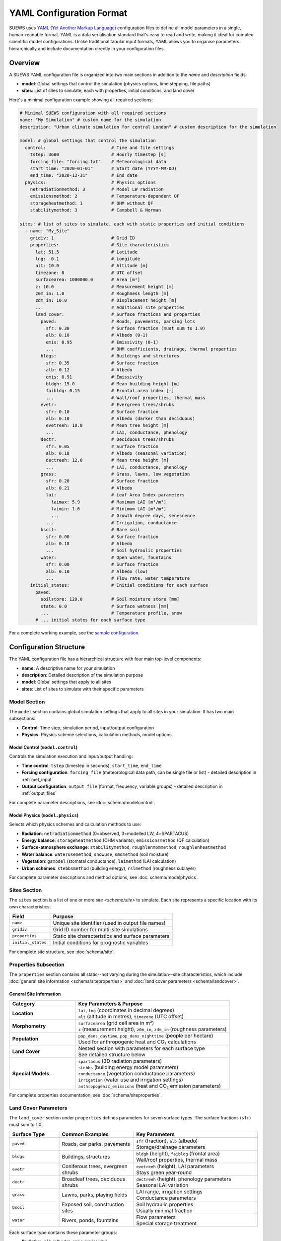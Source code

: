 .. _yaml_input:

.. meta::
   :description: SUEWS YAML configuration format documentation for site parameters, model control, and surface properties
   :keywords: SUEWS, YAML, configuration, parameters, latitude, longitude, lat, lng, site properties, model control, forcing file

YAML Configuration Format
=========================

SUEWS uses `YAML (Yet Another Markup Language) <https://yaml.org/spec/1.2.2/>`_ configuration files to define all model parameters in a single, human-readable format. YAML is a data serialisation standard that's easy to read and write, making it ideal for complex scientific model configurations. Unlike traditional tabular input formats, YAML allows you to organise parameters hierarchically and include documentation directly in your configuration files.



Overview
--------

A SUEWS YAML configuration file is organized into two main sections in addition to the `name` and `description` fields:

- **model**: Global settings that control the simulation (physics options, time stepping, file paths)
- **sites**: List of sites to simulate, each with properties, initial conditions, and land cover

Here's a minimal configuration example showing all required sections:

.. code-block:: yaml

   # Minimal SUEWS configuration with all required sections
   name: "My Simulation" # custom name for the simulation
   description: "Urban climate simulation for central London" # custom description for the simulation

   model: # global settings that control the simulation
     control:                         # Time and file settings
       tstep: 3600                    # Hourly timestep [s]
       forcing_file: "forcing.txt"    # Meteorological data
       start_time: "2020-01-01"       # Start date (YYYY-MM-DD)
       end_time: "2020-12-31"         # End date
     physics:                         # Physics options
       netradiationmethod: 3          # Model LW radiation
       emissionsmethod: 2             # Temperature-dependent QF
       storageheatmethod: 1           # OHM without QF
       stabilitymethod: 3             # Campbell & Norman

   sites: # list of sites to simulate, each with static properties and initial conditions
     - name: "My_Site"
       gridiv: 1                      # Grid ID
       properties:                    # Site characteristics
         lat: 51.5                    # Latitude
         lng: -0.1                    # Longitude
         alt: 10.0                    # Altitude [m]
         timezone: 0                  # UTC offset
         surfacearea: 1000000.0       # Area [m²]
         z: 10.0                      # Measurement height [m]
         z0m_in: 1.0                  # Roughness length [m]
         zdm_in: 10.0                 # Displacement height [m]
         ...                          # Additional site properties
         land_cover:                  # Surface fractions and properties
           paved:                     # Roads, pavements, parking lots
             sfr: 0.30                # Surface fraction (must sum to 1.0)
             alb: 0.10                # Albedo (0-1)
             emis: 0.95               # Emissivity (0-1)
             ...                      # OHM coefficients, drainage, thermal properties
           bldgs:                     # Buildings and structures
             sfr: 0.35                # Surface fraction
             alb: 0.12                # Albedo
             emis: 0.91               # Emissivity
             bldgh: 15.0              # Mean building height [m]
             faibldg: 0.15            # Frontal area index [-]
             ...                      # Wall/roof properties, thermal mass
           evetr:                     # Evergreen trees/shrubs
             sfr: 0.10                # Surface fraction
             alb: 0.10                # Albedo (darker than deciduous)
             evetreeh: 10.0           # Mean tree height [m]
             ...                      # LAI, conductance, phenology
           dectr:                     # Deciduous trees/shrubs
             sfr: 0.05                # Surface fraction
             alb: 0.18                # Albedo (seasonal variation)
             dectreeh: 12.0           # Mean tree height [m]
             ...                      # LAI, conductance, phenology
           grass:                     # Grass, lawns, low vegetation
             sfr: 0.20                # Surface fraction
             alb: 0.21                # Albedo
             lai:                     # Leaf Area Index parameters
               laimax: 5.9            # Maximum LAI [m²/m²]
               laimin: 1.6            # Minimum LAI [m²/m²]
               ...                    # Growth degree days, senescence
             ...                      # Irrigation, conductance
           bsoil:                     # Bare soil
             sfr: 0.00                # Surface fraction
             alb: 0.18                # Albedo
             ...                      # Soil hydraulic properties
           water:                     # Open water, fountains
             sfr: 0.00                # Surface fraction
             alb: 0.10                # Albedo (low)
             ...                      # Flow rate, water temperature
       initial_states:                # Initial conditions for each surface
         paved:
           soilstore: 120.0           # Soil moisture store [mm]
           state: 0.0                 # Surface wetness [mm]
           ...                        # Temperature profile, snow
         # ... initial states for each surface type

For a complete working example, see the `sample configuration <https://github.com/UMEP-dev/SUEWS/blob/master/src/supy/sample_data/sample_config.yml>`_.


Configuration Structure
-----------------------

The YAML configuration file has a hierarchical structure with four main top-level components:

- **name**: A descriptive name for your simulation
- **description**: Detailed description of the simulation purpose
- **model**: Global settings that apply to all sites
- **sites**: List of sites to simulate with their specific parameters

Model Section
~~~~~~~~~~~~~

The ``model`` section contains global simulation settings that apply to all sites in your simulation. It has two main subsections:

- **Control**: Time step, simulation period, input/output configuration
- **Physics**: Physics scheme selections, calculation methods, model options

**Model Control** (``model.control``)
+++++++++++++++++++++++++++++++++++++

Controls the simulation execution and input/output handling:

- **Time control**: ``tstep`` (timestep in seconds), ``start_time``, ``end_time``
- **Forcing configuration**: ``forcing_file`` (meteorological data path, can be single file or list) - detailed description in :ref:`met_input`
- **Output configuration**: ``output_file`` (format, frequency, variable groups) - detailed description in :ref:`output_files`

For complete parameter descriptions, see :doc:`schema/modelcontrol`.

**Model Physics** (``model.physics``)
+++++++++++++++++++++++++++++++++++++

Selects which physics schemes and calculation methods to use:

- **Radiation**: ``netradiationmethod`` (0=observed, 3=modelled LW, 4=SPARTACUS)
- **Energy balance**: ``storageheatmethod`` (OHM variants), ``emissionsmethod`` (QF calculation)
- **Surface-atmosphere exchange**: ``stabilitymethod``, ``roughlenmommethod``, ``roughlenheatmethod``
- **Water balance**: ``waterusemethod``, ``snowuse``, ``smdmethod`` (soil moisture)
- **Vegetation**: ``gsmodel`` (stomatal conductance), ``laimethod`` (LAI calculation)
- **Urban schemes**: ``stebbsmethod`` (building energy), ``rslmethod`` (roughness sublayer)

For complete parameter descriptions and method options, see :doc:`schema/modelphysics`.

Sites Section
~~~~~~~~~~~~~

The ``sites`` section is a list of one or more `site <schema/site>` to simulate. Each site represents a specific location with its own characteristics:

.. list-table::
   :header-rows: 1
   :widths: 25 75

   * - Field
     - Purpose
   * - ``name``
     - Unique site identifier (used in output file names)
   * - ``gridiv``
     - Grid ID number for multi-site simulations
   * - ``properties``
     - Static site characteristics and surface parameters
   * - ``initial_states``
     - Initial conditions for prognostic variables

For complete site structure, see :doc:`schema/site`.

Properties Subsection
~~~~~~~~~~~~~~~~~~~~~
The ``properties`` section contains all static--not varying during the simulation--site characteristics, which include :doc:`general site information <schema/siteproperties>` and :doc:`land cover parameters <schema/landcover>`.

General Site Information
+++++++++++++++++++++++++

.. list-table::
   :header-rows: 1
   :widths: 30 70

   * - Category
     - Key Parameters & Purpose
   * - **Location**
     - | ``lat``, ``lng`` (coordinates in decimal degrees)
       | ``alt`` (altitude in metres), ``timezone`` (UTC offset)
   * - **Morphometry**
     - | ``surfacearea`` (grid cell area in m²)
       | ``z`` (measurement height), ``z0m_in``, ``zdm_in`` (roughness parameters)
   * - **Population**
     - | ``pop_dens_daytime``, ``pop_dens_nighttime`` (people per hectare)
       | Used for anthropogenic heat and CO₂ calculations
   * - **Land Cover**
     - | Nested section with parameters for each surface type
       | See detailed structure below
   * - **Special Models**
     - | ``spartacus`` (3D radiation parameters)
       | ``stebbs`` (building energy model parameters)
       | ``conductance`` (vegetation conductance parameters)
       | ``irrigation`` (water use and irrigation settings)
       | ``anthropogenic_emissions`` (heat and CO₂ emission parameters)

For complete properties documentation, see :doc:`schema/siteproperties`.

Land Cover Parameters
~~~~~~~~~~~~~~~~~~~~~

The ``land_cover`` section under ``properties`` defines parameters for seven surface types. The surface fractions (``sfr``) must sum to 1.0:

.. list-table::
   :header-rows: 1
   :widths: 20 30 50

   * - Surface Type
     - Common Examples
     - Key Parameters
   * - ``paved``
     - Roads, car parks, pavements
     - | ``sfr`` (fraction), ``alb`` (albedo)
       | Storage/drainage parameters
   * - ``bldgs``
     - Buildings, structures
     - | ``bldgh`` (height), ``faibldg`` (frontal area)
       | Wall/roof properties, thermal mass
   * - ``evetr``
     - Coniferous trees, evergreen shrubs
     - | ``evetreeh`` (height), LAI parameters
       | Stays green year-round
   * - ``dectr``
     - Broadleaf trees, deciduous shrubs
     - | ``dectreeh`` (height), phenology parameters
       | Seasonal LAI variation
   * - ``grass``
     - Lawns, parks, playing fields
     - | LAI range, irrigation settings
       | Conductance parameters
   * - ``bsoil``
     - Exposed soil, construction sites
     - | Soil hydraulic properties
       | Usually minimal fraction
   * - ``water``
     - Rivers, ponds, fountains
     - | Flow parameters
       | Special storage treatment

Each surface type contains these parameter groups:

- **Radiative**: ``alb`` (albedo), ``emis`` (emissivity)
- **Hydrological**: ``soilstorecap``, ``statelimit``, ``storedrainprm`` (drainage parameters)
- **Thermal**: ``thermal_layers`` (depth, conductivity, heat capacity for each layer)
- **Vegetation** (grass/trees): ``lai`` (LAI parameters), ``maxconductance``, phenology settings
- **Urban** (buildings/paved): morphology parameters, anthropogenic properties

For complete land cover parameters, see :doc:`schema/landcover`.

Initial States Structure
~~~~~~~~~~~~~~~~~~~~~~~~

The ``initial_states`` section sets starting values for prognostic (time-evolving) variables. Each surface type needs initial conditions:

.. list-table::
   :header-rows: 1
   :widths: 30 70

   * - State Variable
     - Description & Units
   * - ``soilstore``
     - Soil moisture storage [mm]
   * - ``state``
     - Surface wetness [mm]
   * - ``temperature``
     - Temperature profile through layers [°C]
   * - ``snowpack``
     - Snow water equivalent [mm]
   * - ``lai_id``
     - Initial LAI for vegetation [m²/m²]
   * - ``gdd_id``
     - Growing degree days for phenology

Special initial states:

- **Vegetation surfaces** (grass, dectr, evetr): Need ``lai_id``, ``gdd_id``, ``sdd_id``
- **Water surfaces**: Use ``state`` for water level
- **All surfaces**: Can specify ``snowpack``, ``snowfrac`` for winter starts

For complete initial states documentation, see :doc:`schema/initialstates`.


Schema Reference
----------------

The following reference pages provide complete documentation for all parameters:

**Top-Level Configuration:**

- :doc:`schema/model` - Model section structure and global settings
- :doc:`schema/site` - Site section structure and site-specific settings

**Model Configuration:**

- :doc:`schema/modelcontrol` - Time control, input/output, diagnostics
- :doc:`schema/modelphysics` - Physics methods and scheme selections

**Site Configuration:**

- :doc:`schema/siteproperties` - Location, morphometry, and site characteristics
- :doc:`schema/landcover` - Surface type parameters (paved, buildings, vegetation, etc.)
- :doc:`schema/initialstates` - Initial conditions for prognostic variables


Validation and Error Handling
------------------------------

.. note:: **Configuration Wizard Coming Soon**

   A dedicated configuration wizard tool will be shipped with future SuPy releases to help you:

   - Interactively create YAML configuration files
   - Select appropriate parameter values for your site
   - Validate configurations before running
   - Convert legacy input formats to YAML

   This tool will simplify the configuration process, especially for the complex parameter sections shown above.

SUEWS validates your configuration when loading. If errors occur:

- **Clear error messages** list all missing or invalid parameters
- **Annotated YAML** can be generated to help fix issues

To generate an annotated file with error markers:

.. code-block:: python

   # Automatic generation when errors found
   config = SUEWSConfig.from_yaml('config.yml', auto_generate_annotated=True)

The annotated file (``config.yml_annotated.yml``) includes:

- Missing parameters marked with ``[ERROR] MISSING:``
- Suggested fixes marked with ``[TIP] ADD HERE:``
- Parameter descriptions and expected types
